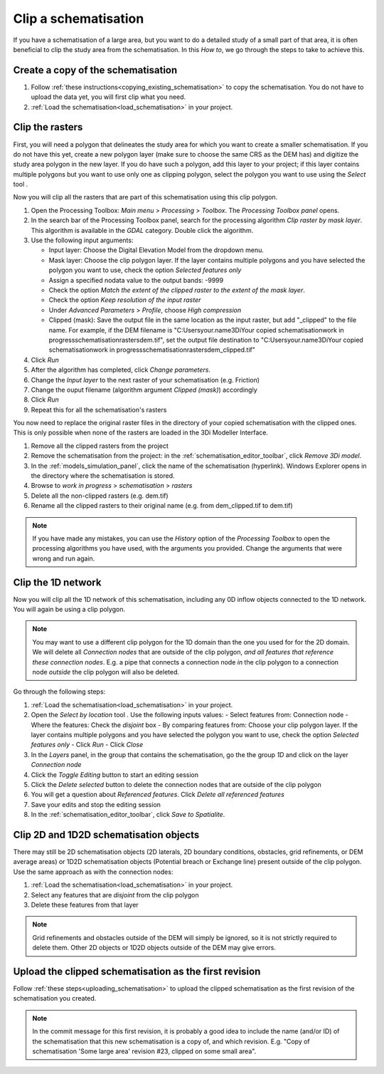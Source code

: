 .. _howto_clip_schematisations:

Clip a schematisation
=====================

If you have a schematisation of a large area, but you want to do a detailed study of a small part of that area, it is often beneficial to clip the study area from the schematisation. In this *How to*, we go through the steps to take to achieve this.


Create a copy of the schematisation
-----------------------------------

#. Follow :ref:`these instructions<copying_existing_schematisation>` to copy the schematisation. You do not have to upload the data yet, you will first clip what you need.
#. :ref:`Load the schematisation<load_schematisation>` in your project.


Clip the rasters
----------------

First, you will need a polygon that delineates the study area for which you want to create a smaller schematisation. If you do not have this yet, create a new polygon layer (make sure to choose the same CRS as the DEM has) and digitize the study area polygon in the new layer. If you do have such a polygon, add this layer to your project; if this layer contains multiple polygons but you want to use only one as clipping polygon, select the polygon you want to use using the *Select* tool |selectionTool|.

Now you will clip all the rasters that are part of this schematisation using this clip polygon. 

#. Open the Processing Toolbox: *Main menu* > *Processing* > *Toolbox*. The *Processing Toolbox panel* opens.
#. In the search bar of the Processing Toolbox panel, search for the processing algorithm *Clip raster by mask layer*. This algorithm is available in the *GDAL* category. Double click the algorithm.
#. Use the following input arguments:

   - Input layer: Choose the Digital Elevation Model from the dropdown menu.

   - Mask layer: Choose the clip polygon layer. If the layer contains multiple polygons and you have selected the polygon you want to use, check the option *Selected features only*

   - Assign a specified nodata value to the output bands: -9999  

   - Check the option *Match the extent of the clipped raster to the extent of the mask layer*.

   - Check the option *Keep resolution of the input raster*

   - Under *Advanced Parameters* > *Profile*, choose *High compression*

   - Clipped (mask): Save the output file in the same location as the input raster, but add "_clipped" to the file name. For example, if the DEM filename is "C:\Users\your.name\3Di\Your copied schematisation\work in progress\schematisation\rasters\dem.tif", set the output file destination to "C:\Users\your.name\3Di\Your copied schematisation\work in progress\schematisation\rasters\dem_clipped.tif"
   
#. Click *Run*
#. After the algorithm has completed, click *Change parameters*.
#. Change the *Input layer* to the next raster of your schematisation (e.g. Friction)
#. Change the ouput filename (algorithm argument *Clipped (mask)*) accordingly
#. Click *Run*
#. Repeat this for all the schematisation's rasters

You now need to replace the original raster files in the directory of your copied schematisation with the clipped ones. This is only possible when none of the rasters are loaded in the 3Di Modeller Interface.

#. Remove all the clipped rasters from the project
#. Remove the schematisation from the project: in the :ref:`schematisation_editor_toolbar`, click *Remove 3Di model*.
#. In the :ref:`models_simulation_panel`, click the name of the schematisation (hyperlink). Windows Explorer opens in the directory where the schematisation is stored. 
#. Browse to *work in progress* > *schematisation* > *rasters*
#. Delete all the non-clipped rasters (e.g. dem.tif)
#. Rename all the clipped rasters to their original name (e.g. from dem_clipped.tif to dem.tif)

.. note::
   If you have made any mistakes, you can use the *History* option of the *Processing Toolbox* to open the processing algorithms you have used, with the arguments you provided. Change the arguments that were wrong and run again.

Clip the 1D network
-------------------

Now you will clip all the 1D network of this schematisation, including any 0D inflow objects connected to the 1D network. You will again be using a clip polygon. 

.. note::
   You may want to use a different clip polygon for the 1D domain than the one you used for for the 2D domain. We will delete all *Connection nodes* that are outside of the clip polygon, *and all features that reference these connection nodes*. E.g. a pipe that connects a connection node *in* the clip polygon to a connection node *outside* the clip polygon will also be deleted.

Go through the following steps:

#. :ref:`Load the schematisation<load_schematisation>` in your project.
#. Open the *Select by location* tool |selectByLocation|. Use the following inputs values:
   - Select features from: Connection node
   - Where the features: Check the *disjoint* box
   - By comparing features from: Choose your clip polygon layer. If the layer contains multiple polygons and you have selected the polygon you want to use, check the option *Selected features only*
   - Click *Run*
   - Click *Close*
#. In the *Layers* panel, in the group that contains the schematisation, go the the group *1D* and click on the layer *Connection node*
#. Click the *Toggle Editing* button to start an editing session
#. Click the *Delete selected* button to delete the connection nodes that are outside of the clip polygon
#. You will get a question about *Referenced features*. Click *Delete all referenced features*
#. Save your edits and stop the editing session
#. In the :ref:`schematisation_editor_toolbar`, click *Save to Spatialite*.

Clip 2D and 1D2D schematisation objects
---------------------------------------

There may still be 2D schematisation objects (2D laterals, 2D boundary conditions, obstacles, grid refinements, or DEM average areas) or 1D2D schematisation objects (Potential breach or Exchange line) present outside of the clip polygon. Use the same approach as with the connection nodes:

#. :ref:`Load the schematisation<load_schematisation>` in your project.
#. Select any features that are *disjoint* from the clip polygon
#. Delete these features from that layer

.. note::
   Grid refinements and obstacles outside of the DEM will simply be ignored, so it is not strictly required to delete them. Other 2D objects or 1D2D objects outside of the DEM may give errors.
   
Upload the clipped schematisation as the first revision
-------------------------------------------------------

Follow :ref:`these steps<uploading_schematisation>` to upload the clipped schematisation as the first revision of the schematisation you created.

.. note::
   In the commit message for this first revision, it is probably a good idea to include the name (and/or ID) of the schematisation that this new schematisation is a copy of, and which revision. E.g. "Copy of schematisation 'Some large area' revision #23, clipped on some small area".
   
.. |selectByLocation| image:: /image/pictogram_select_by_location.png
    :scale: 90%

.. |selectionTool| image:: /image/pictogram_qgis_select_tool.png
    :scale: 90%




